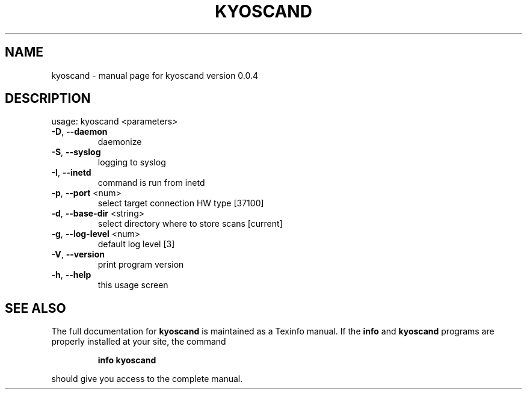 .\" DO NOT MODIFY THIS FILE!  It was generated by help2man 1.36.
.TH KYOSCAND "1" "March 2012" "kyoscand version 0.0.4" "User Commands"
.SH NAME
kyoscand \- manual page for kyoscand version 0.0.4
.SH DESCRIPTION
usage: kyoscand <parameters>
.TP
\fB\-D\fR, \fB\-\-daemon\fR
daemonize
.TP
\fB\-S\fR, \fB\-\-syslog\fR
logging to syslog
.TP
\fB\-I\fR, \fB\-\-inetd\fR
command is run from inetd
.TP
\fB\-p\fR, \fB\-\-port\fR <num>
select target connection HW type [37100]
.TP
\fB\-d\fR, \fB\-\-base\-dir\fR <string>
select directory where to store scans [current]
.TP
\fB\-g\fR, \fB\-\-log\-level\fR <num>
default log level [3]
.TP
\fB\-V\fR, \fB\-\-version\fR
print program version
.TP
\fB\-h\fR, \fB\-\-help\fR
this usage screen
.SH "SEE ALSO"
The full documentation for
.B kyoscand
is maintained as a Texinfo manual.  If the
.B info
and
.B kyoscand
programs are properly installed at your site, the command
.IP
.B info kyoscand
.PP
should give you access to the complete manual.
